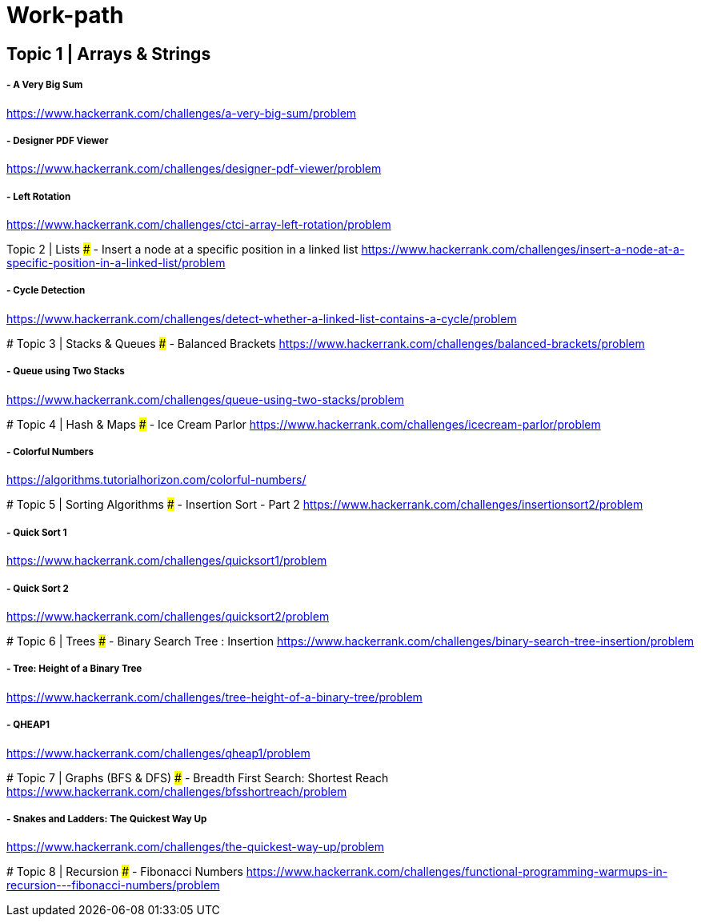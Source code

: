# Work-path

## Topic 1 | Arrays & Strings
##### - A Very Big Sum
https://www.hackerrank.com/challenges/a-very-big-sum/problem

##### - Designer PDF Viewer
https://www.hackerrank.com/challenges/designer-pdf-viewer/problem

##### - Left Rotation
https://www.hackerrank.com/challenges/ctci-array-left-rotation/problem

##
## Topic 2 | Lists
##### - Insert a node at a specific position in a linked list
https://www.hackerrank.com/challenges/insert-a-node-at-a-specific-position-in-a-linked-list/problem

##### - Cycle Detection
https://www.hackerrank.com/challenges/detect-whether-a-linked-list-contains-a-cycle/problem

##
### Topic 3 | Stacks & Queues
##### - Balanced Brackets
https://www.hackerrank.com/challenges/balanced-brackets/problem

##### - Queue using Two Stacks
https://www.hackerrank.com/challenges/queue-using-two-stacks/problem

##
### Topic 4 | Hash & Maps
##### - Ice Cream Parlor
https://www.hackerrank.com/challenges/icecream-parlor/problem

##### - Colorful Numbers
https://algorithms.tutorialhorizon.com/colorful-numbers/

##
### Topic 5 | Sorting Algorithms
##### - Insertion Sort - Part 2
https://www.hackerrank.com/challenges/insertionsort2/problem

##### - Quick Sort 1
https://www.hackerrank.com/challenges/quicksort1/problem

##### - Quick Sort 2
https://www.hackerrank.com/challenges/quicksort2/problem

##
### Topic 6 | Trees
##### - Binary Search Tree : Insertion
https://www.hackerrank.com/challenges/binary-search-tree-insertion/problem

##### - Tree: Height of a Binary Tree
https://www.hackerrank.com/challenges/tree-height-of-a-binary-tree/problem

##### - QHEAP1
https://www.hackerrank.com/challenges/qheap1/problem

##
### Topic 7 | Graphs (BFS & DFS)
##### - Breadth First Search: Shortest Reach
https://www.hackerrank.com/challenges/bfsshortreach/problem

##### - Snakes and Ladders: The Quickest Way Up
https://www.hackerrank.com/challenges/the-quickest-way-up/problem

##
### Topic 8 | Recursion
##### - Fibonacci Numbers
https://www.hackerrank.com/challenges/functional-programming-warmups-in-recursion---fibonacci-numbers/problem

